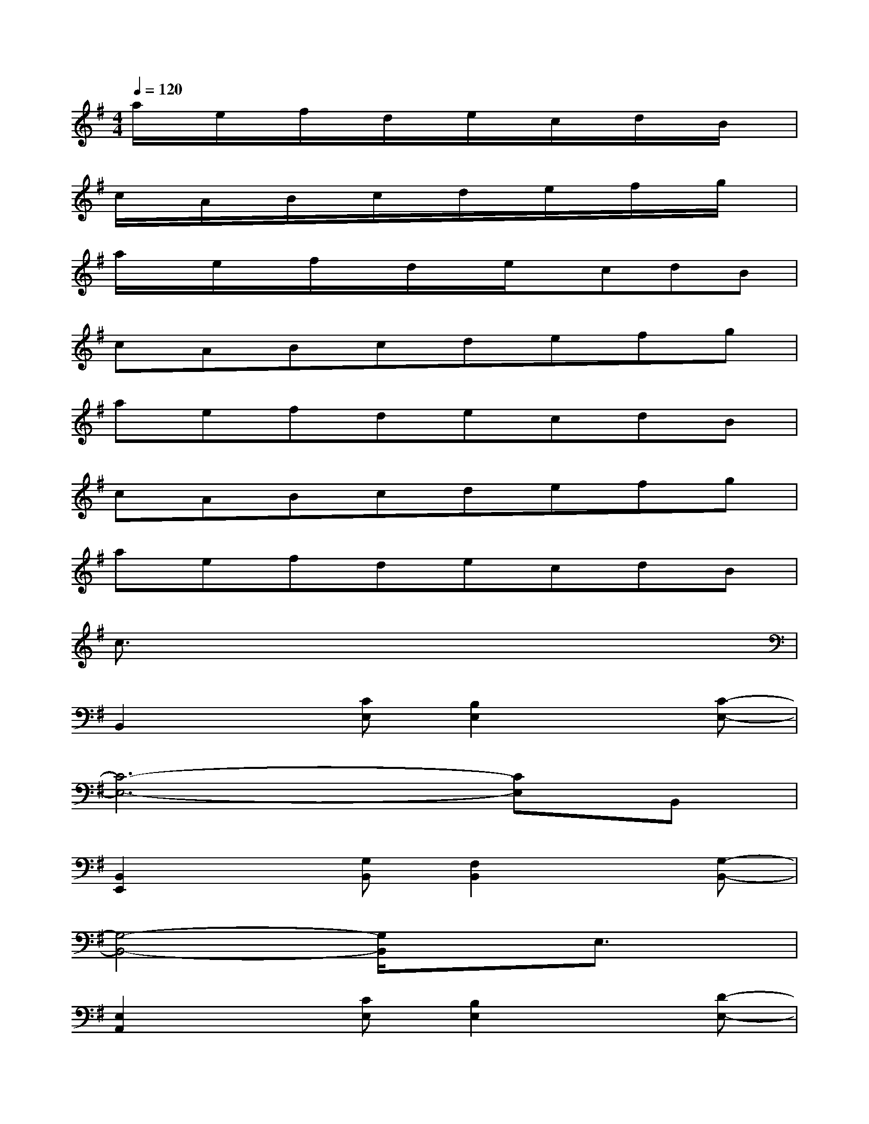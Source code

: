 X:1
T:
M:4/4
L:1/8
Q:1/4=120
K:G%1sharps
V:1
a/2x/2e/2x/2f/2x/2d/2x/2e/2x/2c/2x/2d/2x/2B/2x/2|
c/2x/2A/2x/2B/2x/2c/2x/2d/2x/2e/2x/2f/2x/2g/2x/2|
a/2x/2e/2x/2f/2x/2d/2x/2e/2x/2cdB|
cABcdefg|
aefdecdB|
cABcdefg|
aefdecdB|
c3/2x6x/2|
B,,2x[CE,][B,2E,2]x[C-E,-]|
[C6-E,6-][CE,]B,,|
[B,,2E,,2]x[G,B,,][F,2B,,2]x[G,-B,,-]|
[G,4-B,,4-][G,/2B,,/2]x3/2E,3/2x/2|
[E,2A,,2]x[CE,][B,2E,2]x[D-E,-]|
[DE,][C4E,4]xA,,B,,|
[B,,2E,,2]x[G,B,,][F,2B,,2]x[G,-B,,-]|
[G,4-B,,4-][G,/2B,,/2]x2x/2B,,